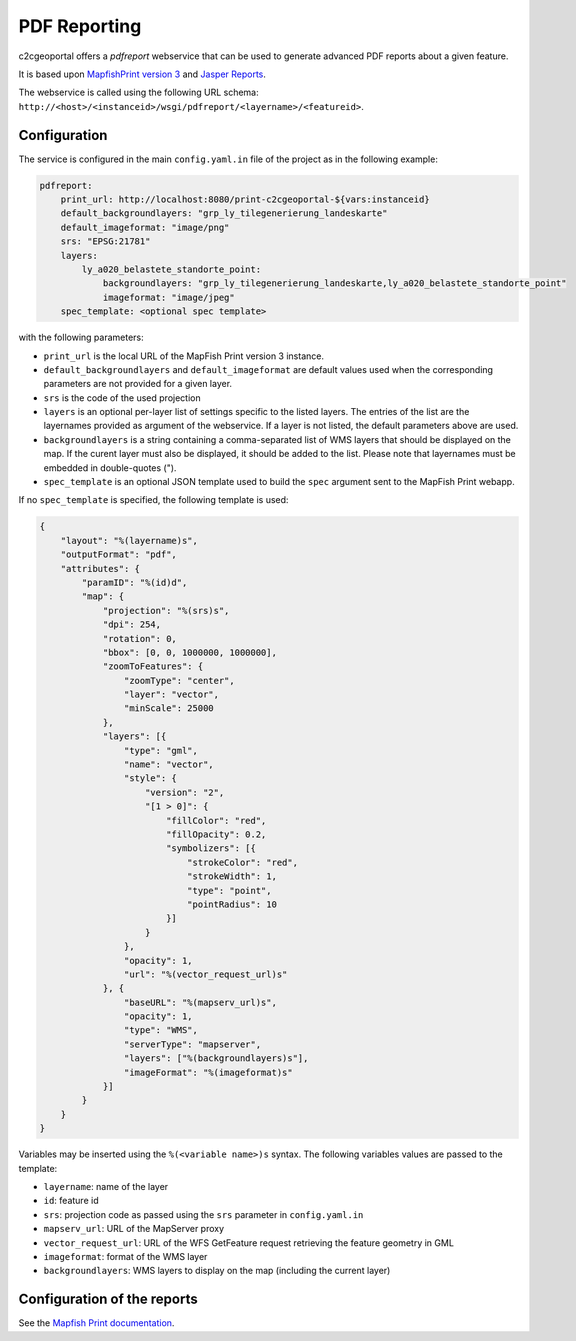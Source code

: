 .. _integrator_pdfreport:

PDF Reporting
=============

c2cgeoportal offers a *pdfreport* webservice that can be used to generate
advanced PDF reports about a given feature.

It is based upon `MapfishPrint version 3 <http://mapfish.github.io/mapfish-print-doc/>`_
and `Jasper Reports <http://community.jaspersoft.com/project/jasperreports-library>`_.

The webservice is called using the following URL schema:
``http://<host>/<instanceid>/wsgi/pdfreport/<layername>/<featureid>``.

Configuration
-------------

The service is configured in the main ``config.yaml.in`` file of the project
as in the following example:

.. code-block:: yaml

    pdfreport:
        print_url: http://localhost:8080/print-c2cgeoportal-${vars:instanceid} 
        default_backgroundlayers: "grp_ly_tilegenerierung_landeskarte"
        default_imageformat: "image/png"
        srs: "EPSG:21781"
        layers: 
            ly_a020_belastete_standorte_point: 
                backgroundlayers: "grp_ly_tilegenerierung_landeskarte,ly_a020_belastete_standorte_point"
                imageformat: "image/jpeg"
        spec_template: <optional spec template>


with the following parameters:

* ``print_url`` is the local URL of the MapFish Print version 3 instance.
* ``default_backgroundlayers`` and ``default_imageformat`` are default values used when the corresponding parameters are not provided for a given layer.
* ``srs`` is the code of the used projection
* ``layers`` is an optional per-layer list of settings specific to the listed layers. The entries of the list are the layernames provided as argument of the webservice. If a layer is not listed, the default parameters above are used.
* ``backgroundlayers`` is a string containing a comma-separated list of WMS layers that should be displayed on the map. If the curent layer must also be displayed, it should be added to the list. Please note that layernames must be embedded in double-quotes (").
* ``spec_template`` is an optional JSON template used to build the ``spec`` argument sent to the MapFish Print webapp.

If no ``spec_template`` is specified, the following template is used:

.. code-block:: json

    {
        "layout": "%(layername)s",
        "outputFormat": "pdf",
        "attributes": {
            "paramID": "%(id)d",
            "map": {
                "projection": "%(srs)s",
                "dpi": 254,
                "rotation": 0,
                "bbox": [0, 0, 1000000, 1000000],
                "zoomToFeatures": {
                    "zoomType": "center",
                    "layer": "vector",
                    "minScale": 25000
                },  
                "layers": [{
                    "type": "gml",
                    "name": "vector",
                    "style": {
                        "version": "2",
                        "[1 > 0]": {
                            "fillColor": "red",
                            "fillOpacity": 0.2,
                            "symbolizers": [{
                                "strokeColor": "red",
                                "strokeWidth": 1,
                                "type": "point",
                                "pointRadius": 10
                            }]  
                        }   
                    },  
                    "opacity": 1,
                    "url": "%(vector_request_url)s"
                }, {
                    "baseURL": "%(mapserv_url)s",
                    "opacity": 1,
                    "type": "WMS",
                    "serverType": "mapserver",
                    "layers": ["%(backgroundlayers)s"],
                    "imageFormat": "%(imageformat)s"
                }]  
            }   
        }   
    }

Variables may be inserted using the ``%(<variable name>)s`` syntax. The following
variables values are passed to the template:

* ``layername``: name of the layer
* ``id``: feature id
* ``srs``: projection code as passed using the ``srs`` parameter in ``config.yaml.in``
* ``mapserv_url``: URL of the MapServer proxy
* ``vector_request_url``: URL of the WFS GetFeature request retrieving the feature geometry in GML
* ``imageformat``: format of the WMS layer
* ``backgroundlayers``: WMS layers to display on the map (including the current layer)

Configuration of the reports
----------------------------

See the `Mapfish Print documentation <http://mapfish.github.io/mapfish-print-doc/>`_.
